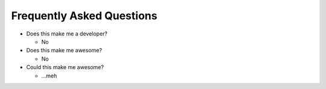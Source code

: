**************************
Frequently Asked Questions
**************************

- Does this make me a developer?

  - No

- Does this make me awesome?

  - No

- Could this make me awesome?

  - ...meh
